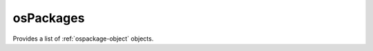 .. Copyright 2016 FUJITSU LIMITED

.. _ospackages-object:

osPackages
==========

Provides a list of :ref:`ospackage-object` objects.

